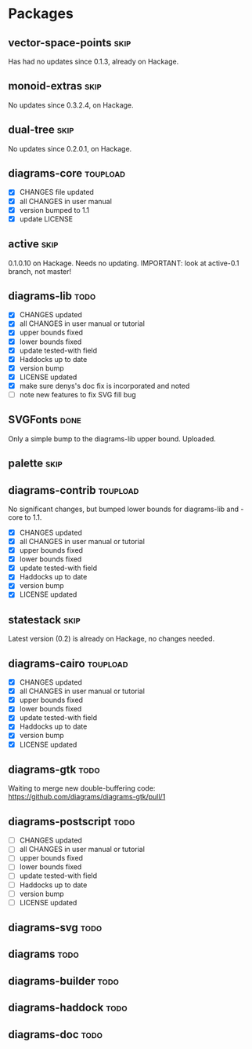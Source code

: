 * Packages
** vector-space-points						       :skip:
   Has had no updates since 0.1.3, already on Hackage.
** monoid-extras						       :skip:
   No updates since 0.3.2.4, on Hackage.
** dual-tree							       :skip:
   No updates since 0.2.0.1, on Hackage.
** diagrams-core						   :toupload:
  + [X] CHANGES file updated
  + [X] all CHANGES in user manual
  + [X] version bumped to 1.1
  + [X] update LICENSE
** active							       :skip:
   0.1.0.10 on Hackage.  Needs no updating.
   IMPORTANT: look at active-0.1 branch, not master!
** diagrams-lib							       :todo:
  + [X] CHANGES updated
  + [X] all CHANGES in user manual or tutorial
  + [X] upper bounds fixed
  + [X] lower bounds fixed
  + [X] update tested-with field
  + [X] Haddocks up to date
  + [X] version bump
  + [X] LICENSE updated
  + [X] make sure denys's doc fix is incorporated and noted
  + [ ] note new features to fix SVG fill bug
** SVGFonts 							       :done:
   Only a simple bump to the diagrams-lib upper bound.  Uploaded.
** palette							       :skip:
** diagrams-contrib						   :toupload:
   No significant changes, but bumped lower bounds for diagrams-lib
   and -core to 1.1.

  + [X] CHANGES updated
  + [X] all CHANGES in user manual or tutorial
  + [X] upper bounds fixed
  + [X] lower bounds fixed
  + [X] update tested-with field
  + [X] Haddocks up to date
  + [X] version bump
  + [X] LICENSE updated
** statestack							       :skip:
   Latest version (0.2) is already on Hackage, no changes needed.
** diagrams-cairo						   :toupload:
  + [X] CHANGES updated
  + [X] all CHANGES in user manual or tutorial
  + [X] upper bounds fixed
  + [X] lower bounds fixed
  + [X] update tested-with field
  + [X] Haddocks up to date
  + [X] version bump
  + [X] LICENSE updated
** diagrams-gtk							       :todo:
   Waiting to merge new double-buffering code:
   https://github.com/diagrams/diagrams-gtk/pull/1
** diagrams-postscript						       :todo:
  + [ ] CHANGES updated
  + [ ] all CHANGES in user manual or tutorial
  + [ ] upper bounds fixed
  + [ ] lower bounds fixed
  + [ ] update tested-with field
  + [ ] Haddocks up to date
  + [ ] version bump
  + [ ] LICENSE updated
** diagrams-svg							       :todo:
** diagrams							       :todo:
** diagrams-builder						       :todo:
** diagrams-haddock						       :todo:
** diagrams-doc							       :todo:
